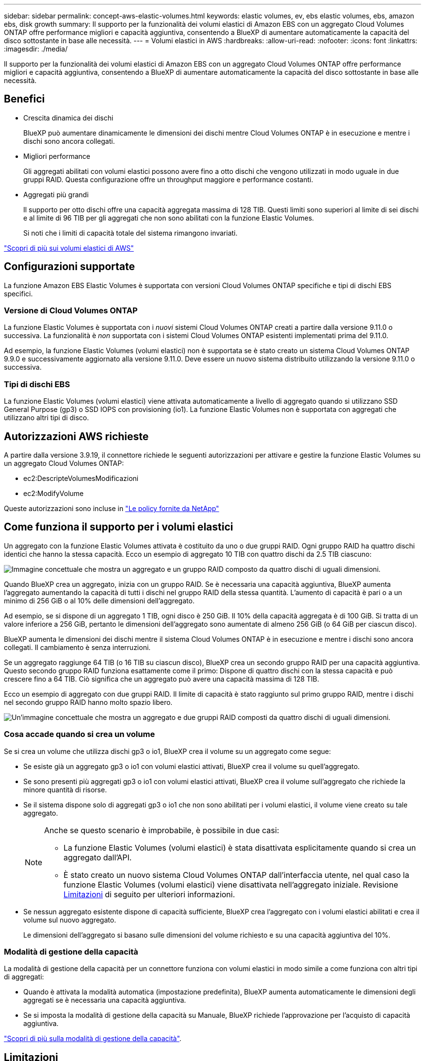 ---
sidebar: sidebar 
permalink: concept-aws-elastic-volumes.html 
keywords: elastic volumes, ev, ebs elastic volumes, ebs, amazon ebs, disk growth 
summary: Il supporto per la funzionalità dei volumi elastici di Amazon EBS con un aggregato Cloud Volumes ONTAP offre performance migliori e capacità aggiuntiva, consentendo a BlueXP di aumentare automaticamente la capacità del disco sottostante in base alle necessità. 
---
= Volumi elastici in AWS
:hardbreaks:
:allow-uri-read: 
:nofooter: 
:icons: font
:linkattrs: 
:imagesdir: ./media/


[role="lead"]
Il supporto per la funzionalità dei volumi elastici di Amazon EBS con un aggregato Cloud Volumes ONTAP offre performance migliori e capacità aggiuntiva, consentendo a BlueXP di aumentare automaticamente la capacità del disco sottostante in base alle necessità.



== Benefici

* Crescita dinamica dei dischi
+
BlueXP può aumentare dinamicamente le dimensioni dei dischi mentre Cloud Volumes ONTAP è in esecuzione e mentre i dischi sono ancora collegati.

* Migliori performance
+
Gli aggregati abilitati con volumi elastici possono avere fino a otto dischi che vengono utilizzati in modo uguale in due gruppi RAID. Questa configurazione offre un throughput maggiore e performance costanti.

* Aggregati più grandi
+
Il supporto per otto dischi offre una capacità aggregata massima di 128 TIB. Questi limiti sono superiori al limite di sei dischi e al limite di 96 TIB per gli aggregati che non sono abilitati con la funzione Elastic Volumes.

+
Si noti che i limiti di capacità totale del sistema rimangono invariati.



https://aws.amazon.com/ebs/features/["Scopri di più sui volumi elastici di AWS"^]



== Configurazioni supportate

La funzione Amazon EBS Elastic Volumes è supportata con versioni Cloud Volumes ONTAP specifiche e tipi di dischi EBS specifici.



=== Versione di Cloud Volumes ONTAP

La funzione Elastic Volumes è supportata con i _nuovi_ sistemi Cloud Volumes ONTAP creati a partire dalla versione 9.11.0 o successiva. La funzionalità è _non_ supportata con i sistemi Cloud Volumes ONTAP esistenti implementati prima del 9.11.0.

Ad esempio, la funzione Elastic Volumes (volumi elastici) non è supportata se è stato creato un sistema Cloud Volumes ONTAP 9.9.0 e successivamente aggiornato alla versione 9.11.0. Deve essere un nuovo sistema distribuito utilizzando la versione 9.11.0 o successiva.



=== Tipi di dischi EBS

La funzione Elastic Volumes (volumi elastici) viene attivata automaticamente a livello di aggregato quando si utilizzano SSD General Purpose (gp3) o SSD IOPS con provisioning (io1). La funzione Elastic Volumes non è supportata con aggregati che utilizzano altri tipi di disco.



== Autorizzazioni AWS richieste

A partire dalla versione 3.9.19, il connettore richiede le seguenti autorizzazioni per attivare e gestire la funzione Elastic Volumes su un aggregato Cloud Volumes ONTAP:

* ec2:DescripteVolumesModificazioni
* ec2:ModifyVolume


Queste autorizzazioni sono incluse in https://docs.netapp.com/us-en/cloud-manager-setup-admin/reference-permissions-aws.html["Le policy fornite da NetApp"^]



== Come funziona il supporto per i volumi elastici

Un aggregato con la funzione Elastic Volumes attivata è costituito da uno o due gruppi RAID. Ogni gruppo RAID ha quattro dischi identici che hanno la stessa capacità. Ecco un esempio di aggregato 10 TIB con quattro dischi da 2.5 TIB ciascuno:

image:diagram-aws-elastic-volumes-one-raid-group.png["Immagine concettuale che mostra un aggregato e un gruppo RAID composto da quattro dischi di uguali dimensioni."]

Quando BlueXP crea un aggregato, inizia con un gruppo RAID. Se è necessaria una capacità aggiuntiva, BlueXP aumenta l'aggregato aumentando la capacità di tutti i dischi nel gruppo RAID della stessa quantità. L'aumento di capacità è pari o a un minimo di 256 GiB o al 10% delle dimensioni dell'aggregato.

Ad esempio, se si dispone di un aggregato 1 TIB, ogni disco è 250 GiB. Il 10% della capacità aggregata è di 100 GiB. Si tratta di un valore inferiore a 256 GiB, pertanto le dimensioni dell'aggregato sono aumentate di almeno 256 GiB (o 64 GiB per ciascun disco).

BlueXP aumenta le dimensioni dei dischi mentre il sistema Cloud Volumes ONTAP è in esecuzione e mentre i dischi sono ancora collegati. Il cambiamento è senza interruzioni.

Se un aggregato raggiunge 64 TIB (o 16 TIB su ciascun disco), BlueXP crea un secondo gruppo RAID per una capacità aggiuntiva. Questo secondo gruppo RAID funziona esattamente come il primo: Dispone di quattro dischi con la stessa capacità e può crescere fino a 64 TIB. Ciò significa che un aggregato può avere una capacità massima di 128 TIB.

Ecco un esempio di aggregato con due gruppi RAID. Il limite di capacità è stato raggiunto sul primo gruppo RAID, mentre i dischi nel secondo gruppo RAID hanno molto spazio libero.

image:diagram-aws-elastic-volumes-two-raid-groups.png["Un'immagine concettuale che mostra un aggregato e due gruppi RAID composti da quattro dischi di uguali dimensioni."]



=== Cosa accade quando si crea un volume

Se si crea un volume che utilizza dischi gp3 o io1, BlueXP crea il volume su un aggregato come segue:

* Se esiste già un aggregato gp3 o io1 con volumi elastici attivati, BlueXP crea il volume su quell'aggregato.
* Se sono presenti più aggregati gp3 o io1 con volumi elastici attivati, BlueXP crea il volume sull'aggregato che richiede la minore quantità di risorse.
* Se il sistema dispone solo di aggregati gp3 o io1 che non sono abilitati per i volumi elastici, il volume viene creato su tale aggregato.
+
[NOTE]
====
Anche se questo scenario è improbabile, è possibile in due casi:

** La funzione Elastic Volumes (volumi elastici) è stata disattivata esplicitamente quando si crea un aggregato dall'API.
** È stato creato un nuovo sistema Cloud Volumes ONTAP dall'interfaccia utente, nel qual caso la funzione Elastic Volumes (volumi elastici) viene disattivata nell'aggregato iniziale. Revisione <<Limitazioni>> di seguito per ulteriori informazioni.


====
* Se nessun aggregato esistente dispone di capacità sufficiente, BlueXP crea l'aggregato con i volumi elastici abilitati e crea il volume sul nuovo aggregato.
+
Le dimensioni dell'aggregato si basano sulle dimensioni del volume richiesto e su una capacità aggiuntiva del 10%.





=== Modalità di gestione della capacità

La modalità di gestione della capacità per un connettore funziona con volumi elastici in modo simile a come funziona con altri tipi di aggregati:

* Quando è attivata la modalità automatica (impostazione predefinita), BlueXP aumenta automaticamente le dimensioni degli aggregati se è necessaria una capacità aggiuntiva.
* Se si imposta la modalità di gestione della capacità su Manuale, BlueXP richiede l'approvazione per l'acquisto di capacità aggiuntiva.


link:concept-storage-management.html#capacity-management["Scopri di più sulla modalità di gestione della capacità"].



== Limitazioni

L'aumento delle dimensioni di un aggregato può richiedere fino a 6 ore. Durante questo periodo, BlueXP non può richiedere alcuna capacità aggiuntiva per quell'aggregato.



== Come lavorare con volumi elastici

È possibile utilizzare volumi elastici in BlueXP come segue:

* Creare un nuovo sistema con volumi elastici attivati sull'aggregato iniziale quando si utilizzano dischi gp3 o io1
+
link:task-deploying-otc-aws.html["Scopri come creare un sistema Cloud Volumes ONTAP"]

* Creare un nuovo volume su un aggregato con volumi elastici abilitati
+
Se si crea un volume che utilizza dischi gp3 o io1, BlueXP crea automaticamente il volume su un aggregato con volumi elastici attivati. Per ulteriori informazioni, fare riferimento a. <<Cosa accade quando si crea un volume>>.

+
link:task-create-volumes.html["Scopri come creare volumi"].

* Creare un nuovo aggregato con volumi elastici abilitati
+
I volumi elastici vengono attivati automaticamente sui nuovi aggregati che utilizzano dischi gp3 o io1, a condizione che il sistema Cloud Volumes ONTAP sia stato creato a partire dalla versione 9.11.0 o successiva.

+
Quando si crea l'aggregato, BlueXP richiede di specificare le dimensioni della capacità dell'aggregato. Si tratta di una configurazione diversa dalle altre, in cui è possibile scegliere una dimensione e un numero di dischi.

+
La seguente schermata mostra un esempio di un nuovo aggregato composto da dischi gp3.

+
image:screenshot-aggregate-size-ev.png["Una schermata della schermata dei dischi aggregati per un disco gp3 in cui inserire le dimensioni dell'aggregato in TIB."]

+
link:task-create-aggregates.html["Scopri come creare aggregati"].

* Identificare gli aggregati con volumi elastici abilitati
+
Quando si accede alla pagina Advanced Allocation (allocazione avanzata), è possibile identificare se la funzione Elastic Volumes (volumi elastici) è attivata su un aggregato. Nell'esempio seguente, aggr1 ha attivato i volumi elastici.

+
image:screenshot_elastic_volume_enabled.png["Schermata che mostra due aggregati in cui uno ha un campo con il testo Elastic Volumes abilitato."]

* Aggiungere capacità a un aggregato
+
Mentre BlueXP aggiunge automaticamente capacità agli aggregati in base alle necessità, è possibile aumentare manualmente la capacità.

+
link:task-manage-aggregates.html["Scopri come aumentare la capacità aggregata"].

* Replica dei dati su un aggregato con volumi elastici abilitati
+
Se il sistema Cloud Volumes ONTAP di destinazione supporta volumi elastici, un volume di destinazione viene posizionato su un aggregato con volumi elastici attivati (purché si scelga un disco gp3 o io1).

+
https://docs.netapp.com/us-en/cloud-manager-replication/task-replicating-data.html["Scopri come configurare la replica dei dati"^]


